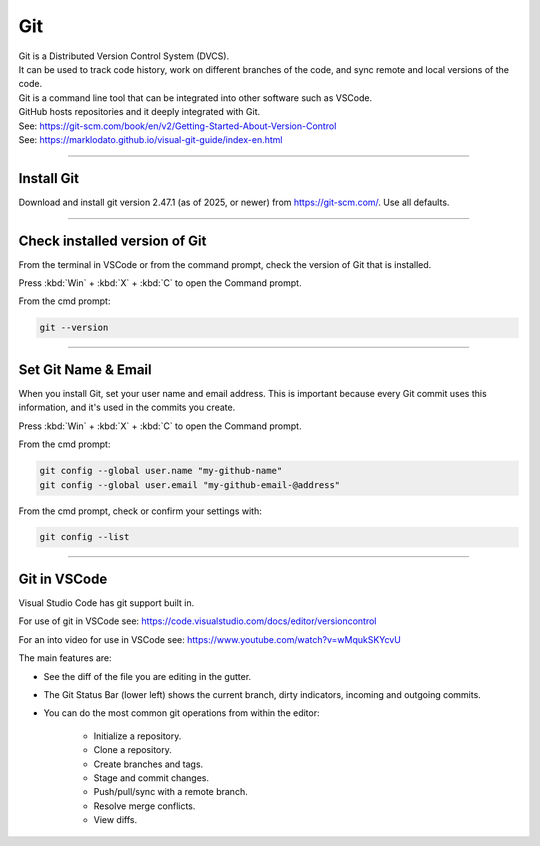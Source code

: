 ==============================
Git
==============================

| Git is a Distributed Version Control System (DVCS).
| It can be used to track code history, work on different branches of the code, and sync remote and local versions of the code.
| Git is a command line tool that can be integrated into other software such as VSCode.
| GitHub hosts repositories and it deeply integrated with Git.
| See: https://git-scm.com/book/en/v2/Getting-Started-About-Version-Control
| See: https://marklodato.github.io/visual-git-guide/index-en.html

----

Install Git
------------------------------

Download and install git version 2.47.1 (as of 2025, or newer) from https://git-scm.com/. Use all defaults.

----

Check installed version of Git
---------------------------------

From the terminal in VSCode or from the command prompt, check the version of Git that is installed.

Press :kbd:`Win` + :kbd:`X` + :kbd:`C` to open the Command prompt.

From the cmd prompt:

.. code-block::

    git --version

----

Set Git Name & Email
------------------------------

When you install Git, set your user name and email address.
This is important because every Git commit uses this information,
and it's used in the commits you create.

Press :kbd:`Win` + :kbd:`X` + :kbd:`C` to open the Command prompt.

From the cmd prompt:

.. code-block::

    git config --global user.name "my-github-name"
    git config --global user.email "my-github-email-@address"

From the cmd prompt, check or confirm your settings with:

.. code-block::

    git config --list

----

Git in VSCode
------------------------------

Visual Studio Code has git support built in.

For use of git in VSCode see: https://code.visualstudio.com/docs/editor/versioncontrol

For an into video for use in VSCode see: https://www.youtube.com/watch?v=wMqukSKYcvU

The main features are:

* See the diff of the file you are editing in the gutter.
* The Git Status Bar (lower left) shows the current branch, dirty indicators, incoming and outgoing commits.
* You can do the most common git operations from within the editor:

    * Initialize a repository.
    * Clone a repository.
    * Create branches and tags.
    * Stage and commit changes.
    * Push/pull/sync with a remote branch.
    * Resolve merge conflicts.
    * View diffs.



